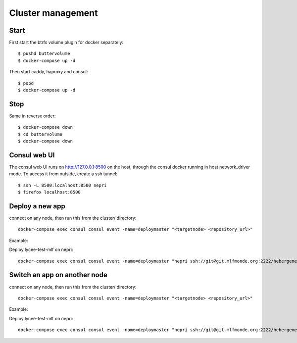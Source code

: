 Cluster management
==================

Start
-----

First start the btrfs volume plugin for docker separately::

    $ pushd buttervolume
    $ docker-compose up -d

Then start caddy, haproxy and consul::

    $ popd
    $ docker-compose up -d

Stop
----

Same in reverse order::

    $ docker-compose down
    $ cd buttervolume
    $ docker-compose down

Consul web UI
-------------

The consul web UI runs on http://127.0.0.1:8500 on the host, through the consul docker running in host network_driver mode.
To access it from outside, create a ssh tunnel::

    $ ssh -L 8500:localhost:8500 nepri
    $ firefox localhost:8500

Deploy a new app
----------------

connect on any node, then run this from the cluster/ directory::

    docker-compose exec consul consul event -name=deploymaster "<targetnode> <repository_url>"

Example:

Deploy lycee-test-mlf on nepri::

    docker-compose exec consul consul event -name=deploymaster "nepri ssh://git@git.mlfmonde.org:2222/hebergement/lycee-test-mlf"

Switch an app on another node
-----------------------------

connect on any node, then run this from the cluster/ directory::

    docker-compose exec consul consul event -name=deploymaster "<targetnode> <repository_url>"

Example:

Deploy lycee-test-mlf on nepri::

    docker-compose exec consul consul event -name=deploymaster "nepri ssh://git@git.mlfmonde.org:2222/hebergement/lycee-test-mlf"

